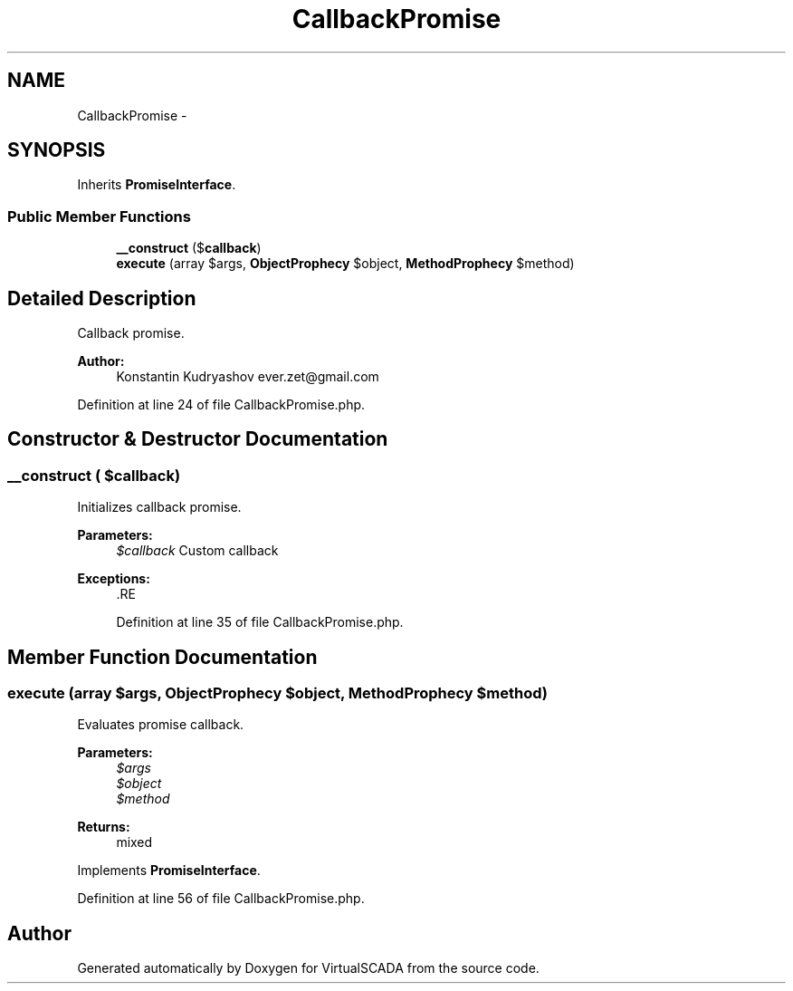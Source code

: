 .TH "CallbackPromise" 3 "Tue Apr 14 2015" "Version 1.0" "VirtualSCADA" \" -*- nroff -*-
.ad l
.nh
.SH NAME
CallbackPromise \- 
.SH SYNOPSIS
.br
.PP
.PP
Inherits \fBPromiseInterface\fP\&.
.SS "Public Member Functions"

.in +1c
.ti -1c
.RI "\fB__construct\fP ($\fBcallback\fP)"
.br
.ti -1c
.RI "\fBexecute\fP (array $args, \fBObjectProphecy\fP $object, \fBMethodProphecy\fP $method)"
.br
.in -1c
.SH "Detailed Description"
.PP 
Callback promise\&.
.PP
\fBAuthor:\fP
.RS 4
Konstantin Kudryashov ever.zet@gmail.com 
.RE
.PP

.PP
Definition at line 24 of file CallbackPromise\&.php\&.
.SH "Constructor & Destructor Documentation"
.PP 
.SS "__construct ( $callback)"
Initializes callback promise\&.
.PP
\fBParameters:\fP
.RS 4
\fI$callback\fP Custom callback
.RE
.PP
\fBExceptions:\fP
.RS 4
\fI\fP .RE
.PP

.PP
Definition at line 35 of file CallbackPromise\&.php\&.
.SH "Member Function Documentation"
.PP 
.SS "execute (array $args, \fBObjectProphecy\fP $object, \fBMethodProphecy\fP $method)"
Evaluates promise callback\&.
.PP
\fBParameters:\fP
.RS 4
\fI$args\fP 
.br
\fI$object\fP 
.br
\fI$method\fP 
.RE
.PP
\fBReturns:\fP
.RS 4
mixed 
.RE
.PP

.PP
Implements \fBPromiseInterface\fP\&.
.PP
Definition at line 56 of file CallbackPromise\&.php\&.

.SH "Author"
.PP 
Generated automatically by Doxygen for VirtualSCADA from the source code\&.
